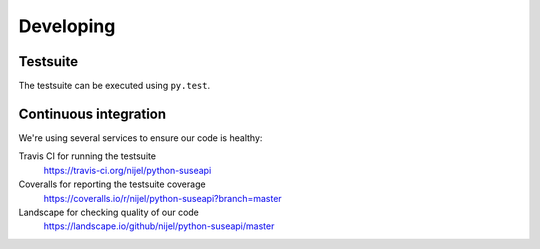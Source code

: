 Developing
==========

Testsuite
---------

The testsuite can be executed using ``py.test``.

Continuous integration
----------------------

We're using several services to ensure our code is healthy:

Travis CI for running the testsuite
    https://travis-ci.org/nijel/python-suseapi
Coveralls for reporting the testsuite coverage
    https://coveralls.io/r/nijel/python-suseapi?branch=master 
Landscape for checking quality of our code
    https://landscape.io/github/nijel/python-suseapi/master
